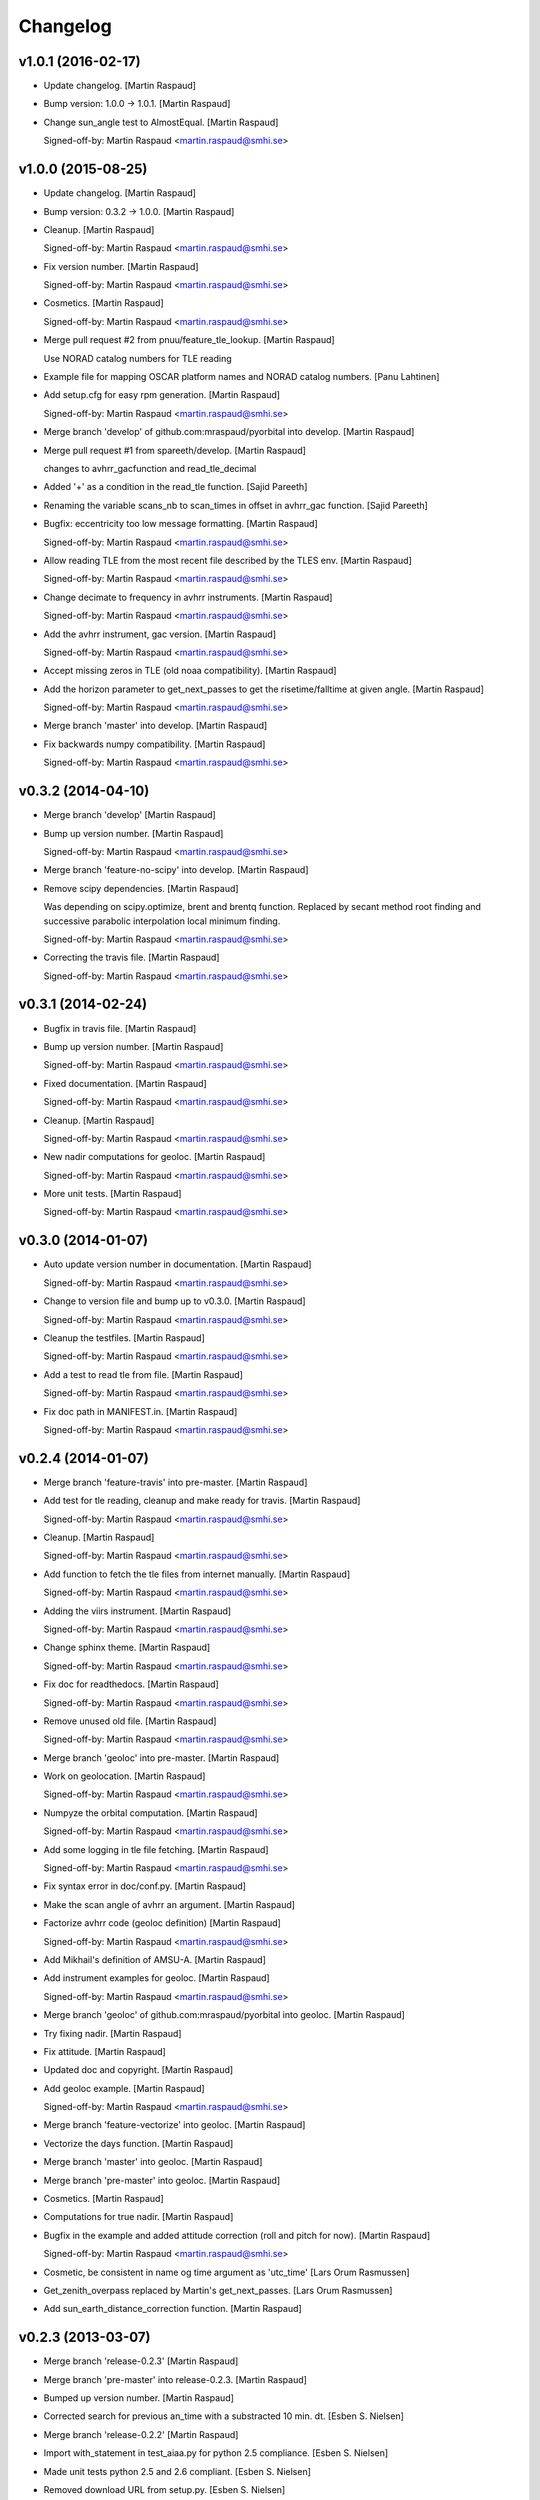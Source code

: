 Changelog
=========

v1.0.1 (2016-02-17)
-------------------

- Update changelog. [Martin Raspaud]

- Bump version: 1.0.0 → 1.0.1. [Martin Raspaud]

- Change sun_angle test to AlmostEqual. [Martin Raspaud]

  Signed-off-by: Martin Raspaud <martin.raspaud@smhi.se>


v1.0.0 (2015-08-25)
-------------------

- Update changelog. [Martin Raspaud]

- Bump version: 0.3.2 → 1.0.0. [Martin Raspaud]

- Cleanup. [Martin Raspaud]

  Signed-off-by: Martin Raspaud <martin.raspaud@smhi.se>


- Fix version number. [Martin Raspaud]

  Signed-off-by: Martin Raspaud <martin.raspaud@smhi.se>


- Cosmetics. [Martin Raspaud]

  Signed-off-by: Martin Raspaud <martin.raspaud@smhi.se>


- Merge pull request #2 from pnuu/feature_tle_lookup. [Martin Raspaud]

  Use NORAD catalog numbers for TLE reading

- Example file for mapping OSCAR platform names and NORAD catalog
  numbers. [Panu Lahtinen]

- Add setup.cfg for easy rpm generation. [Martin Raspaud]

  Signed-off-by: Martin Raspaud <martin.raspaud@smhi.se>


- Merge branch 'develop' of github.com:mraspaud/pyorbital into develop.
  [Martin Raspaud]

- Merge pull request #1 from spareeth/develop. [Martin Raspaud]

  changes to avhrr_gacfunction and read_tle_decimal

- Added '+' as a condition in the read_tle function. [Sajid Pareeth]

- Renaming the variable scans_nb to scan_times in offset in avhrr_gac
  function. [Sajid Pareeth]

- Bugfix: eccentricity too low message formatting. [Martin Raspaud]

  Signed-off-by: Martin Raspaud <martin.raspaud@smhi.se>


- Allow reading TLE from the most recent file described by the TLES env.
  [Martin Raspaud]

  Signed-off-by: Martin Raspaud <martin.raspaud@smhi.se>


- Change decimate to frequency in avhrr instruments. [Martin Raspaud]

  Signed-off-by: Martin Raspaud <martin.raspaud@smhi.se>


- Add the avhrr instrument, gac version. [Martin Raspaud]

  Signed-off-by: Martin Raspaud <martin.raspaud@smhi.se>


- Accept missing zeros in TLE (old noaa compatibility). [Martin Raspaud]

- Add the horizon parameter to get_next_passes to get the
  risetime/falltime at given angle. [Martin Raspaud]

  Signed-off-by: Martin Raspaud <martin.raspaud@smhi.se>


- Merge branch 'master' into develop. [Martin Raspaud]

- Fix backwards numpy compatibility. [Martin Raspaud]

  Signed-off-by: Martin Raspaud <martin.raspaud@smhi.se>


v0.3.2 (2014-04-10)
-------------------

- Merge branch 'develop' [Martin Raspaud]

- Bump up version number. [Martin Raspaud]

  Signed-off-by: Martin Raspaud <martin.raspaud@smhi.se>


- Merge branch 'feature-no-scipy' into develop. [Martin Raspaud]

- Remove scipy dependencies. [Martin Raspaud]

  Was depending on scipy.optimize, brent and brentq function.
  Replaced by secant method root finding and successive parabolic
  interpolation local minimum finding.

  Signed-off-by: Martin Raspaud <martin.raspaud@smhi.se>


- Correcting the travis file. [Martin Raspaud]

  Signed-off-by: Martin Raspaud <martin.raspaud@smhi.se>


v0.3.1 (2014-02-24)
-------------------

- Bugfix in travis file. [Martin Raspaud]

- Bump up version number. [Martin Raspaud]

  Signed-off-by: Martin Raspaud <martin.raspaud@smhi.se>


- Fixed documentation. [Martin Raspaud]

  Signed-off-by: Martin Raspaud <martin.raspaud@smhi.se>


- Cleanup. [Martin Raspaud]

  Signed-off-by: Martin Raspaud <martin.raspaud@smhi.se>


- New nadir computations for geoloc. [Martin Raspaud]

  Signed-off-by: Martin Raspaud <martin.raspaud@smhi.se>


- More unit tests. [Martin Raspaud]

  Signed-off-by: Martin Raspaud <martin.raspaud@smhi.se>


v0.3.0 (2014-01-07)
-------------------

- Auto update version number in documentation. [Martin Raspaud]

  Signed-off-by: Martin Raspaud <martin.raspaud@smhi.se>


- Change to version file and bump up to v0.3.0. [Martin Raspaud]

  Signed-off-by: Martin Raspaud <martin.raspaud@smhi.se>


- Cleanup the testfiles. [Martin Raspaud]

  Signed-off-by: Martin Raspaud <martin.raspaud@smhi.se>


- Add a test to read tle from file. [Martin Raspaud]

  Signed-off-by: Martin Raspaud <martin.raspaud@smhi.se>


- Fix doc path in MANIFEST.in. [Martin Raspaud]

  Signed-off-by: Martin Raspaud <martin.raspaud@smhi.se>


v0.2.4 (2014-01-07)
-------------------

- Merge branch 'feature-travis' into pre-master. [Martin Raspaud]

- Add test for tle reading, cleanup and make ready for travis. [Martin
  Raspaud]

  Signed-off-by: Martin Raspaud <martin.raspaud@smhi.se>


- Cleanup. [Martin Raspaud]

  Signed-off-by: Martin Raspaud <martin.raspaud@smhi.se>


- Add function to fetch the tle files from internet manually. [Martin
  Raspaud]

  Signed-off-by: Martin Raspaud <martin.raspaud@smhi.se>


- Adding the viirs instrument. [Martin Raspaud]

  Signed-off-by: Martin Raspaud <martin.raspaud@smhi.se>


- Change sphinx theme. [Martin Raspaud]

  Signed-off-by: Martin Raspaud <martin.raspaud@smhi.se>


- Fix doc for readthedocs. [Martin Raspaud]

  Signed-off-by: Martin Raspaud <martin.raspaud@smhi.se>


- Remove unused old file. [Martin Raspaud]

  Signed-off-by: Martin Raspaud <martin.raspaud@smhi.se>


- Merge branch 'geoloc' into pre-master. [Martin Raspaud]

- Work on geolocation. [Martin Raspaud]

  Signed-off-by: Martin Raspaud <martin.raspaud@smhi.se>


- Numpyze the orbital computation. [Martin Raspaud]

  Signed-off-by: Martin Raspaud <martin.raspaud@smhi.se>


- Add some logging in tle file fetching. [Martin Raspaud]

  Signed-off-by: Martin Raspaud <martin.raspaud@smhi.se>


- Fix syntax error in doc/conf.py. [Martin Raspaud]

- Make the scan angle of avhrr an argument. [Martin Raspaud]

- Factorize avhrr code (geoloc definition) [Martin Raspaud]

  Signed-off-by: Martin Raspaud <martin.raspaud@smhi.se>


- Add Mikhail's definition of AMSU-A. [Martin Raspaud]

- Add instrument examples for geoloc. [Martin Raspaud]

  Signed-off-by: Martin Raspaud <martin.raspaud@smhi.se>


- Merge branch 'geoloc' of github.com:mraspaud/pyorbital into geoloc.
  [Martin Raspaud]

- Try fixing nadir. [Martin Raspaud]

- Fix attitude. [Martin Raspaud]

- Updated doc and copyright. [Martin Raspaud]

- Add geoloc example. [Martin Raspaud]

  Signed-off-by: Martin Raspaud <martin.raspaud@smhi.se>


- Merge branch 'feature-vectorize' into geoloc. [Martin Raspaud]

- Vectorize the days function. [Martin Raspaud]

- Merge branch 'master' into geoloc. [Martin Raspaud]

- Merge branch 'pre-master' into geoloc. [Martin Raspaud]

- Cosmetics. [Martin Raspaud]

- Computations for true nadir. [Martin Raspaud]

- Bugfix in the example and added attitude correction (roll and pitch
  for now). [Martin Raspaud]

  Signed-off-by: Martin Raspaud <martin.raspaud@smhi.se>


- Cosmetic, be consistent in name og time argument as 'utc_time' [Lars
  Orum Rasmussen]

- Get_zenith_overpass replaced by Martin's get_next_passes. [Lars Orum
  Rasmussen]

- Add sun_earth_distance_correction function. [Martin Raspaud]

v0.2.3 (2013-03-07)
-------------------

- Merge branch 'release-0.2.3' [Martin Raspaud]

- Merge branch 'pre-master' into release-0.2.3. [Martin Raspaud]

- Bumped up version number. [Martin Raspaud]

- Corrected search for previous an_time with a substracted 10 min. dt.
  [Esben S. Nielsen]

- Merge branch 'release-0.2.2' [Martin Raspaud]

- Import with_statement in test_aiaa.py for python 2.5 compliance.
  [Esben S. Nielsen]

- Made unit tests python 2.5 and 2.6 compliant. [Esben S. Nielsen]

- Removed download URL from setup.py. [Esben S. Nielsen]

- Bumped version number and marked as stable. [Esben S. Nielsen]

- Better handling of time deltas in test_aiaa.py. [Esben S. Nielsen]

- Updated equator test with position check. [Esben S. Nielsen]

- Now uses nodal period for orbit number calculation instead of revs/day
  for mean motion. [Esben S. Nielsen]

- Orbit number now handles epoch AN mis-match. Made AIAA unit test path
  agnostic. [Esben S. Nielsen]

- Better __main__ [Lars Orum Rasmussen]

- Adding risetime and falltime functions, and improving the
  get_zenith_overpass function. [Adam Dybbroe]

- Editorial. [Adam Dybbroe]

- Cleanup. [Martin Raspaud]

  Signed-off-by: Martin Raspaud <martin.raspaud@smhi.se>


- Feature: Correcting/adding test cases from the aiaa. [Martin Raspaud]

- Style: raises NotImplementedErrors instead of just Exceptions. [Martin
  Raspaud]

- Merge branch 'pre-master' of github.com:mraspaud/pyorbital into pre-
  master. [Martin Raspaud]

- Adding new function get_zenith_overpass to get the time when the
  satellite passes over zenith relative to an observer on ground. [Adam
  Dybbroe]

- Feature: Added checksum for tle lines. [Martin Raspaud]

v0.2.1 (2012-06-01)
-------------------

- Updated version number. [Martin Raspaud]

- Added pyorbital path to doc/source/conf.py. [Esben S. Nielsen]

- Updated docs and added license and manifest. [Esben S. Nielsen]

- Merge branch 'pre-master' of https://github.com/mraspaud/pyorbital
  into pre-master. [Adam Dybbroe]

- Merge branch 'pre-master' of https://github.com/mraspaud/pyorbital
  into pre-master. [Lars Orum Rasmussen]

- Added access to line1 and line2 in a Tle instance. [Lars Orum
  Rasmussen]

  Change satellite to platform


- Spelling error. [Adam Dybbroe]

v0.2.0 (2012-05-14)
-------------------

- Prepared for pypi. [Martin Raspaud]

- Merge branch 'geoloc' into pre-master. [Martin Raspaud]

- Added now compute pixels on the ellipsoid, not on the sphere anymore.
  [Martin Raspaud]

- Merge branch 'master' into geoloc. [Martin Raspaud]

- Updated the geoloc todo list. [Martin Raspaud]

- Added the geoloc module. [Martin Raspaud]

- Merge branch 'master' into pre-master. [Martin Raspaud]

  Conflicts:
  	pyorbital/tlefile.py


- Corrected handling of mean motion and orbitnumber fields in
  tlefiles.py. [Esben S. Nielsen]

- Testing getting the orbit number from the TLEs. [Adam.Dybbroe]

- Fixing bug in tle file reading, so that also NPP and other satellites
  with orbit numbers less than 9999 can be handled. [Adam.Dybbroe]

- Typo. [Adam.Dybbroe]

- Merge branch 'master' into pre-master. [Martin Raspaud]

- Removed html submodule. [Martin Raspaud]

- Fixing bug in function sun_zenith_angle. Changing interfaces so that
  all public functions expects lon,lat in degrees. All internal
  functions us radians. Made the lsmt and local_hour_angle functions
  private. [Adam.Dybbroe]

- Adding main. [Adam.Dybbroe]

- Gathering unit tests to the tests-directory. [Adam.Dybbroe]

- Added separate test-script for astronomy.py. [Adam.Dybbroe]

- Collected all unit test scripts under the tests directory.
  [Adam.Dybbroe]

- Merge branch 'release-0.2.0' [Martin Raspaud]

  Conflicts:
  	doc/build
  	setup.py


- Bumped version number to 0.2.0. [Martin Raspaud]

- Added html documentation. [Martin Raspaud]

- Corrected sgp4's propagate in the case of array as input, and cleaned
  up. [Martin Raspaud]

- Fixed calling test_aiaa from another directory. [Martin Raspaud]

- Vectorize merge. [Martin Raspaud]

- Merging master branch. [Martin Raspaud]

- Remove html submodule. [Martin Raspaud]

- Remove html submodule. [Martin Raspaud]

- Added Esben in the author field. [Martin Raspaud]

- Removed unneded .pyc file. [Martin Raspaud]

- Added unittests. [Esben S. Nielsen]

- Corrected observer_look function and added first unittest. [Esben S.
  Nielsen]

- Corrected observer_pos in astronomy. [Esben S. Nielsen]

- Setting up documentation. [Martin Raspaud]

v0.1.0 (2011-10-03)
-------------------

- Merge branch 'release-0.1.0' [Martin Raspaud]

- Bumped version number to 0.1.0. [Martin Raspaud]

- Merge branch 'dundee_port' into pre-master. [Martin Raspaud]

- Cleanup and documentation. [Martin Raspaud]

- Now using unittest module for aiaa test cases. [Martin Raspaud]

- Added licences, and removed prints. [Martin Raspaud]

- Added basic tests to pyorbital. [Martin Raspaud]

- Ported SGP4 code to Dundee implementation. [Esben S. Nielsen]

- Ported sgp4 init. [Esben S. Nielsen]

- Added the first unit test :) [Martin Raspaud]

- New gmst function (from AIAA paper). Cleaning. [Martin Raspaud]

- Merged DMI and SMHI versions. [Esben S. Nielsen]

- Made the package more package-like. [Martin Raspaud]

- Cleanup of astronomy file. [Martin Raspaud]

- Added a readme file. [Martin Raspaud]

- Added astronomy.py file. [Martin Raspaud]


